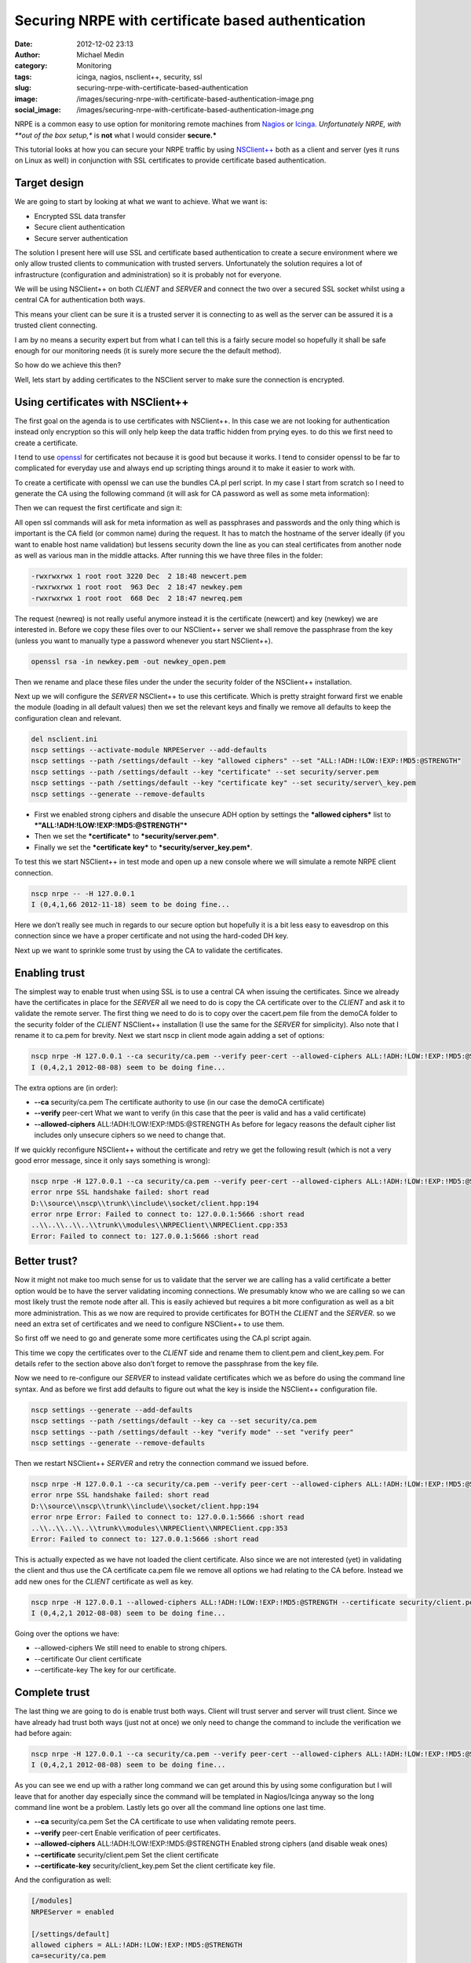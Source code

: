 Securing NRPE with certificate based authentication
###################################################
:date: 2012-12-02 23:13
:author: Michael Medin
:category: Monitoring
:tags: icinga, nagios, nsclient++, security, ssl
:slug: securing-nrpe-with-certificate-based-authentication
:image: /images/securing-nrpe-with-certificate-based-authentication-image.png
:social_image: /images/securing-nrpe-with-certificate-based-authentication-image.png

NRPE is a common easy to use option for monitoring remote
machines from `Nagios <http://www.nagios.org/>`__ or
`Icinga <https://www.icinga.org/>`__. *Unfortunately NRPE, with **out of
the box setup,** is **not** what I would consider **secure.***

This tutorial looks at how you can secure your NRPE traffic by using
`NSClient++ <http://nsclient.org/>`__ both as a client and server (yes
it runs on Linux as well) in conjunction with SSL certificates to
provide certificate based authentication.

.. PELICAN_END_SUMMARY

Target design
=============

We are going to start by looking at what we want to achieve. What we
want is:

-  Encrypted SSL data transfer
-  Secure client authentication
-  Secure server authentication

The solution I present here will use SSL and certificate based
authentication to create a secure environment where we only allow
trusted clients to communication with trusted servers. Unfortunately the
solution requires a lot of infrastructure (configuration and
administration) so it is probably not for everyone.

We will be using NSClient++ on both *CLIENT* and *SERVER* and connect
the two over a secured SSL socket whilst using a central CA for
authentication both ways.

This means your client can be sure it is a trusted server it is
connecting to as well as the server can be assured it is a trusted
client connecting.

|image|

I am by no means a security expert but from what I can tell this is a
fairly secure model so hopefully it shall be safe enough for our
monitoring needs (it is surely more secure the the default method).

So how do we achieve this then?

Well, lets start by adding certificates to the NSClient server to make
sure the connection is encrypted.

Using certificates with NSClient++
==================================

|image|

The first goal on the agenda is to use certificates with NSClient++. In
this case we are not looking for authentication instead only encryption
so this will only help keep the data traffic hidden from prying eyes. to
do this we first need to create a certificate.

I tend to use `openssl <http://www.openssl.org>`__ for certificates not
because it is good but because it works. I tend to consider openssl to
be far to complicated for everyday use and always end up scripting
things around it to make it easier to work with.

To create a certificate with openssl we can use the bundles CA.pl perl
script. In my case I start from scratch so I need to generate the CA
using the following command (it will ask for CA password as well as some
meta information):

.. code:block: bash

   /usr/lib/ssl/misc/CA.pl -newca

Then we can request the first certificate and sign it:

.. code:block: bash

   /usr/lib/ssl/misc/CA.pl -newreq /usr/lib/ssl/misc/CA.pl -sign

All open ssl commands will ask for meta information as well as
passphrases and passwords and the only thing which is important is the
CA field (or common name) during the request. It has to match the
hostname of the server ideally (if you want to enable host name
validation) but lessens security down the line as you can steal
certificates from another node as well as various man in the middle
attacks. After running this we have three files in the folder:

.. code-block:: text

   -rwxrwxrwx 1 root root 3220 Dec  2 18:48 newcert.pem
   -rwxrwxrwx 1 root root  963 Dec  2 18:47 newkey.pem
   -rwxrwxrwx 1 root root  668 Dec  2 18:47 newreq.pem

The request (newreq) is not really useful anymore instead it is the
certificate (newcert) and key (newkey) we are interested in. Before we
copy these files over to our NSClient++ server we shall remove the
passphrase from the key (unless you want to manually type a password
whenever you start NSClient++).

.. code-block:: bash

   openssl rsa -in newkey.pem -out newkey_open.pem

Then we rename and place these files under the under the security folder
of the NSClient++ installation.

Next up we will configure the *SERVER* NSClient++ to use this
certificate. Which is pretty straight forward first we enable the module
(loading in all default values) then we set the relevant keys and
finally we remove all defaults to keep the configuration clean and
relevant.

.. code-block:: bat

   del nsclient.ini
   nscp settings --activate-module NRPEServer --add-defaults
   nscp settings --path /settings/default --key "allowed ciphers" --set "ALL:!ADH:!LOW:!EXP:!MD5:@STRENGTH"
   nscp settings --path /settings/default --key "certificate" --set security/server.pem
   nscp settings --path /settings/default --key "certificate key" --set security/server\_key.pem
   nscp settings --generate --remove-defaults

-  First we enabled strong ciphers and disable the unsecure ADH option
   by settings the ***allowed ciphers*** list to
   ***"ALL:!ADH:!LOW:!EXP:!MD5:@STRENGTH"***
-  Then we set the ***certificate*** to ***security/server.pem***.
-  Finally we set the ***certificate key*** to
   ***security/server\_key.pem***.

To test this we start NSClient++ in test mode and open up a new console
where we will simulate a remote NRPE client connection.

.. code-block:: text

   nscp nrpe -- -H 127.0.0.1
   I (0,4,1,66 2012-11-18) seem to be doing fine...

Here we don’t really see much in regards to our secure option but
hopefully it is a bit less easy to eavesdrop on this connection since we
have a proper certificate and not using the hard-coded DH key.

Next up we want to sprinkle some trust by using the CA to validate the
certificates.

Enabling trust
==============

|image|

The simplest way to enable trust when using SSL is to use a central CA
when issuing the certificates. Since we already have the certificates in
place for the *SERVER* all we need to do is copy the CA certificate over
to the *CLIENT* and ask it to validate the remote server. The first
thing we need to do is to copy over the cacert.pem file from the demoCA
folder to the security folder of the *CLIENT* NSClient++ installation (I
use the same for the *SERVER* for simplicity). Also note that I rename
it to ca.pem for brevity. Next we start nscp in client mode again adding
a set of options:

.. code-block:: text

   nscp nrpe -H 127.0.0.1 --ca security/ca.pem --verify peer-cert --allowed-ciphers ALL:!ADH:!LOW:!EXP:!MD5:@STRENGTH
   I (0,4,2,1 2012-08-08) seem to be doing fine...

The extra options are (in order):

-  **--ca** security/ca.pem
   The certificate authority to use (in our case the demoCA
   certificate)
-  **--verify** peer-cert
   What we want to verify (in this case that the peer is valid and has
   a valid certificate)
-  **--allowed-ciphers** ALL:!ADH:!LOW:!EXP:!MD5:@STRENGTH
   As before for legacy reasons the default cipher list includes only
   unsecure ciphers so we need to change that.

If we quickly reconfigure NSClient++ without the certificate and retry
we get the following result (which is not a very good error message,
since it only says something is wrong):

.. code-block:: text

   nscp nrpe -H 127.0.0.1 --ca security/ca.pem --verify peer-cert --allowed-ciphers ALL:!ADH:!LOW:!EXP:!MD5:@STRENGTH
   error nrpe SSL handshake failed: short read
   D:\\source\\nscp\\trunk\\include\\socket/client.hpp:194
   error nrpe Error: Failed to connect to: 127.0.0.1:5666 :short read
   ..\\..\\..\\..\\trunk\\modules\\NRPEClient\\NRPEClient.cpp:353
   Error: Failed to connect to: 127.0.0.1:5666 :short read

Better trust?
=============

Now it might not make too much sense for us to validate that the server
we are calling has a valid certificate a better option would be to have
the server validating incoming connections. We presumably know who we
are calling so we can most likely trust the remote node after all. This
is easily achieved but requires a bit more configuration as well as a
bit more administration. This as we now are required to provide
certificates for BOTH the *CLIENT* and the *SERVER*. so we need an extra
set of certificates and we need to configure NSClient++ to use them.

|image|

So first off we need to go and generate some more certificates using the
CA.pl script again.

This time we copy the certificates over to the *CLIENT* side and rename
them to client.pem and client_key.pem. For details refer to the section
above also don’t forget to remove the passphrase from the key file.

Now we need to re-configure our *SERVER* to instead validate
certificates which we as before do using the command line syntax. And as
before we first add defaults to figure out what the key is inside the
NSClient++ configuration file.

.. code-block:: text

   nscp settings --generate --add-defaults
   nscp settings --path /settings/default --key ca --set security/ca.pem
   nscp settings --path /settings/default --key "verify mode" --set "verify peer"
   nscp settings --generate --remove-defaults

Then we restart NSClient++ *SERVER* and retry the connection command we
issued before.

.. code-block:: text

   nscp nrpe -H 127.0.0.1 --ca security/ca.pem --verify peer-cert --allowed-ciphers ALL:!ADH:!LOW:!EXP:!MD5:@STRENGTH
   error nrpe SSL handshake failed: short read
   D:\\source\\nscp\\trunk\\include\\socket/client.hpp:194
   error nrpe Error: Failed to connect to: 127.0.0.1:5666 :short read
   ..\\..\\..\\..\\trunk\\modules\\NRPEClient\\NRPEClient.cpp:353
   Error: Failed to connect to: 127.0.0.1:5666 :short read

This is actually expected as we have not loaded the client certificate.
Also since we are not interested (yet) in validating the client and thus
use the CA certificate ca.pem file we remove all options we had relating
to the CA before. Instead we add new ones for the *CLIENT* certificate
as well as key.

.. code-block:: text

   nscp nrpe -H 127.0.0.1 --allowed-ciphers ALL:!ADH:!LOW:!EXP:!MD5:@STRENGTH --certificate security/client.pem --certificate-key security/client\_key.pem
   I (0,4,2,1 2012-08-08) seem to be doing fine...

Going over the options we have:

-  --allowed-ciphers
   We still need to enable to strong chipers.
-  --certificate
   Our client certificate
-  --certificate-key
   The key for our certificate.

Complete trust
==============

The last thing we are going to do is enable trust both ways. Client will
trust server and server will trust client. Since we have already had
trust both ways (just not at once) we only need to change the command to
include the verification we had before again:

|image|

.. code-block:: text

   nscp nrpe -H 127.0.0.1 --ca security/ca.pem --verify peer-cert --allowed-ciphers ALL:!ADH:!LOW:!EXP:!MD5:@STRENGTH --certificate security/client.pem --certificate-key security/client\_key.pem
   I (0,4,2,1 2012-08-08) seem to be doing fine...

As you can see we end up with a rather long command we can get around
this by using some configuration but I will leave that for another day
especially since the command will be templated in Nagios/Icinga anyway
so the long command line wont be a problem. Lastly lets go over all the
command line options one last time.

-  **--ca** security/ca.pem
   Set the CA certificate to use when validating remote peers.
-  **--verify** peer-cert
   Enable verification of peer certificates.
-  **--allowed-ciphers** ALL:!ADH:!LOW:!EXP:!MD5:@STRENGTH
   Enabled strong ciphers (and disable weak ones)
-  **--certificate** security/client.pem
   Set the client certificate
-  **--certificate-key** security/client_key.pem
   Set the client certificate key file.

And the configuration as well:

.. code-block:: ini

   [/modules]
   NRPEServer = enabled
   
   [/settings/default]
   allowed ciphers = ALL:!ADH:!LOW:!EXP:!MD5:@STRENGTH
   ca=security/ca.pem
   certificate = security/server.pem
   certificate key = security/server\_key.pem
   verify mode = peer-cert

-  **ca** = security/ca.pem
   Set the CA certificate to use when validating remote peers.
-  **verify mode** = peer-cert
   Enable verification of peer certificates.
-  **allowed ciphers** = ALL:!ADH:!LOW:!EXP:!MD5:@STRENGTH
   Enabled strong ciphers (and disable weak ones)
-  **certificate** = security/server.pem
   Set the server certificate
-  **certificate key** security/server_key.pem
   Set the server certificate key file.

Conclusion
==========

So enabling security over NRPE is not that difficult using NSClient++.
If it can be done using plain vanilla NRPE I am unsure of it is possible
you can configure this using environment variables but I have never
tried I am skeptical though.

The biggest drawback to using certificates for security is that you
almost have to have infrastructure to manage it as manually generating
and copying and configuring certificates is a lot of work. If you push
your configuration out it could maybe be done using some publishing tool
but my guess is you will need to manage this on your own.

I have some plans to provide a way to do this centrally and
automatically using some NSClient++ scripting but haven't had time to do
so yet. If you are interested in coming with feedback and helping out
testing/developing such a solution please don’t hesitate to ask.

As always, feedback greatly appreciated (in all its forms)!

**UPDATE:** As Beaker pointed out the second command is **-newreq** not
**-newca** again :)

.. |image| image:: /images/securing-nrpe-with-certificate-based-authentication-image.png
.. |image2| image:: /images/securing-nrpe-with-certificate-based-authentication-image1.png
.. |image3| image:: /images/securing-nrpe-with-certificate-based-authentication-image2.png
.. |image4| image:: /images/securing-nrpe-with-certificate-based-authentication-image3.png
.. |image5| image:: /images/securing-nrpe-with-certificate-based-authentication-image4.png
.. |image6| image:: /images/securing-nrpe-with-certificate-based-authentication-image5.png
